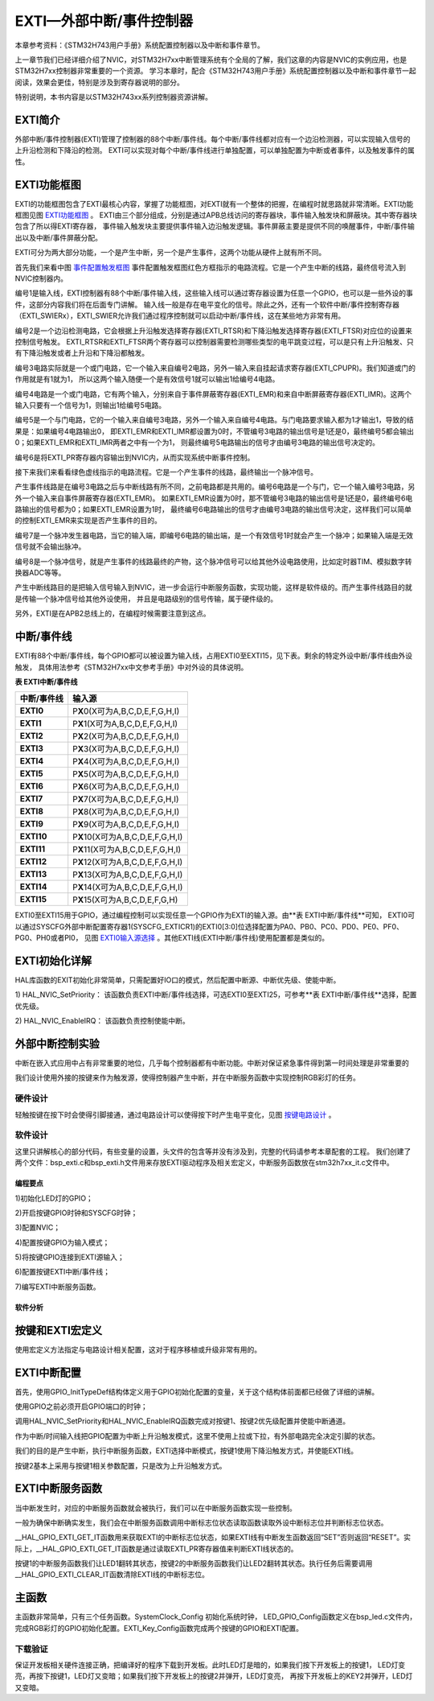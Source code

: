 .. vim: syntax=rst

EXTI—外部中断/事件控制器
===============================

本章参考资料：《STM32H743用户手册》系统配置控制器以及中断和事件章节。

上一章节我们已经详细介绍了NVIC，对STM32H7xx中断管理系统有个全局的了解，我们这章的内容是NVIC的实例应用，也是STM32H7xx控制器非常重要的一个资源。
学习本章时，配合《STM32H743用户手册》系统配置控制器以及中断和事件章节一起阅读，效果会更佳，特别是涉及到寄存器说明的部分。

特别说明，本书内容是以STM32H743xx系列控制器资源讲解。

EXTI简介
~~~~~~~~~~~~~~~~~~

外部中断/事件控制器(EXTI)管理了控制器的88个中断/事件线。每个中断/事件线都对应有一个边沿检测器，可以实现输入信号的上升沿检测和下降沿的检测。
EXTI可以实现对每个中断/事件线进行单独配置，可以单独配置为中断或者事件，以及触发事件的属性。

EXTI功能框图
~~~~~~~~~~~~~~~~~~~~~~~~

EXTI的功能框图包含了EXTI最核心内容，掌握了功能框图，对EXTI就有一个整体的把握，在编程时就思路就非常清晰。EXTI功能框图见图 EXTI功能框图_ 。
EXTI由三个部分组成，分别是通过APB总线访问的寄存器块，事件输入触发块和屏蔽块。其中寄存器块包含了所以得EXTI寄存器，
事件输入触发块主要提供事件输入边沿触发逻辑。事件屏蔽主要是提供不同的唤醒事件，中断/事件输出以及中断/事件屏蔽分配。

.. image:: media/image1.png
    :align: center
    :name: EXTI功能框图
    :alt: EXTI功能框图

EXTI可分为两大部分功能，一个是产生中断，另一个是产生事件，这两个功能从硬件上就有所不同。

.. image:: media/image2.png
    :align: center
    :name: 事件配置触发框图
    :alt: 事件配置触发框图


首先我们来看中图 事件配置触发框图_ 事件配置触发框图红色方框指示的电路流程。它是一个产生中断的线路，最终信号流入到NVIC控制器内。

编号1是输入线，EXTI控制器有88个中断/事件输入线，这些输入线可以通过寄存器设置为任意一个GPIO，也可以是一些外设的事件，这部分内容我们将在后面专门讲解。
输入线一般是存在电平变化的信号。除此之外，还有一个软件中断/事件控制寄存器（EXTI_SWIERx），EXTI_SWIER允许我们通过程序控制就可以启动中断/事件线，这在某些地方非常有用。

编号2是一个边沿检测电路，它会根据上升沿触发选择寄存器(EXTI_RTSR)和下降沿触发选择寄存器(EXTI_FTSR)对应位的设置来控制信号触发。
EXTI_RTSR和EXTI_FTSR两个寄存器可以控制器需要检测哪些类型的电平跳变过程，可以是只有上升沿触发、只有下降沿触发或者上升沿和下降沿都触发。

编号3电路实际就是一个或门电路，它一个输入来自编号2电路，另外一输入来自挂起请求寄存器(EXTI_CPUPR)。我们知道或门的作用就是有1就为1，
所以这两个输入随便一个是有效信号1就可以输出1给编号4电路。

编号4电路是一个或门电路，它有两个输入，分别来自于事件屏蔽寄存器(EXTI_EMR)和来自中断屏蔽寄存器(EXTI_IMR)。这两个输入只要有一个信号为1，则输出1给编号5电路。

编号5是一个与门电路，它的一个输入来自编号3电路，另外一个输入来自编号4电路。与门电路要求输入都为1才输出1，导致的结果是：如果编号4电路输出0，
即EXTI_EMR和EXTI_IMR都设置为0时，不管编号3电路的输出信号是1还是0，最终编号5都会输出0；如果EXTI_EMR和EXTI_IMR两者之中有一个为1，
则最终编号5电路输出的信号才由编号3电路的输出信号决定的。

编号6是将EXTI_PR寄存器内容输出到NVIC内，从而实现系统中断事件控制。

接下来我们来看看绿色虚线指示的电路流程。它是一个产生事件的线路，最终输出一个脉冲信号。

产生事件线路是在编号3电路之后与中断线路有所不同，之前电路都是共用的。编号6电路是一个与门，它一个输入编号3电路，另外一个输入来自事件屏蔽寄存器(EXTI_EMR)。
如果EXTI_EMR设置为0时，那不管编号3电路的输出信号是1还是0，最终编号6电路输出的信号都为0；如果EXTI_EMR设置为1时，
最终编号6电路输出的信号才由编号3电路的输出信号决定，这样我们可以简单的控制EXTI_EMR来实现是否产生事件的目的。

编号7是一个脉冲发生器电路，当它的输入端，即编号6电路的输出端，是一个有效信号1时就会产生一个脉冲；如果输入端是无效信号就不会输出脉冲。

编号8是一个脉冲信号，就是产生事件的线路最终的产物，这个脉冲信号可以给其他外设电路使用，比如定时器TIM、模拟数字转换器ADC等等。

产生中断线路目的是把输入信号输入到NVIC，进一步会运行中断服务函数，实现功能，这样是软件级的。而产生事件线路目的就是传输一个脉冲信号给其他外设使用，
并且是电路级别的信号传输，属于硬件级的。

另外，EXTI是在APB2总线上的，在编程时候需要注意到这点。

中断/事件线
~~~~~~~~~~~~~~~~~~

EXTI有88个中断/事件线，每个GPIO都可以被设置为输入线，占用EXTI0至EXTI15，见下表。剩余的特定外设中断/事件线由外设触发，
具体用法参考《STM32H7xx中文参考手册》中对外设的具体说明。

**表 EXTI中断/事件线**

=============== ====================================
**中断/事件线** **输入源**
=============== ====================================
**EXTI0**       P\ **X**\ 0(X可为A,B,C,D,E,F,G,H,I)
**EXTI1**       P\ **X**\ 1(X可为A,B,C,D,E,F,G,H,I)
**EXTI2**       P\ **X**\ 2(X可为A,B,C,D,E,F,G,H,I)
**EXTI3**       P\ **X**\ 3(X可为A,B,C,D,E,F,G,H,I)
**EXTI4**       P\ **X**\ 4(X可为A,B,C,D,E,F,G,H,I)
**EXTI5**       P\ **X**\ 5(X可为A,B,C,D,E,F,G,H,I)
**EXTI6**       P\ **X**\ 6(X可为A,B,C,D,E,F,G,H,I)
**EXTI7**       P\ **X**\ 7(X可为A,B,C,D,E,F,G,H,I)
**EXTI8**       P\ **X**\ 8(X可为A,B,C,D,E,F,G,H,I)
**EXTI9**       P\ **X**\ 9(X可为A,B,C,D,E,F,G,H,I)
**EXTI10**      P\ **X**\ 10(X可为A,B,C,D,E,F,G,H,I)
**EXTI11**      P\ **X**\ 11(X可为A,B,C,D,E,F,G,H,I)
**EXTI12**      P\ **X**\ 12(X可为A,B,C,D,E,F,G,H,I)
**EXTI13**      P\ **X**\ 13(X可为A,B,C,D,E,F,G,H,I)
**EXTI14**      P\ **X**\ 14(X可为A,B,C,D,E,F,G,H,I)
**EXTI15**      P\ **X**\ 15(X可为A,B,C,D,E,F,G,H)
=============== ====================================

EXTI0至EXTI15用于GPIO，通过编程控制可以实现任意一个GPIO作为EXTI的输入源。由**表 EXTI中断/事件线**可知，
EXTI0可以通过SYSCFG外部中断配置寄存器1(SYSCFG_EXTICR1)的EXTI0[3:0]位选择配置为PA0、PB0、PC0、PD0、PE0、PF0、PG0、PH0或者PI0，
见图 EXTI0输入源选择_ 。其他EXTI线(EXTI中断/事件线)使用配置都是类似的。

.. image:: media/image3.png
    :align: center
    :name: EXTI0输入源选择
    :alt: EXTI0输入源选择


EXTI初始化详解
~~~~~~~~~~~~~~~~~~~~~~~~~

HAL库函数的EXIT初始化非常简单，只需配置好IO口的模式，然后配置中断源、中断优先级、使能中断。

1) HAL_NVIC_SetPriority：
该函数负责EXTI中断/事件线选择，可选EXTI0至EXTI25，可参考**表 EXTI中断/事件线**选择，配置优先级。

2) HAL_NVIC_EnableIRQ：
该函数负责控制使能中断。

外部中断控制实验
~~~~~~~~~~~~~~~~~~~~~~~~

中断在嵌入式应用中占有非常重要的地位，几乎每个控制器都有中断功能。中断对保证紧急事件得到第一时间处理是非常重要的

我们设计使用外接的按键来作为触发源，使得控制器产生中断，并在中断服务函数中实现控制RGB彩灯的任务。

硬件设计
^^^^^^^^^^^^

轻触按键在按下时会使得引脚接通，通过电路设计可以使得按下时产生电平变化，见图 按键电路设计_ 。

.. image:: media/image4.png
    :align: center
    :name: 按键电路设计
    :alt: 按键电路设计


软件设计
^^^^^^^^^^^^

这里只讲解核心的部分代码，有些变量的设置，头文件的包含等并没有涉及到，完整的代码请参考本章配套的工程。
我们创建了两个文件：bsp_exti.c和bsp_exti.h文件用来存放EXTI驱动程序及相关宏定义，中断服务函数放在stm32h7xx_it.c文件中。

编程要点
''''''''

1)初始化LED灯的GPIO；

2)开启按键GPIO时钟和SYSCFG时钟；

3)配置NVIC；

4)配置按键GPIO为输入模式；

5)将按键GPIO连接到EXTI源输入；

6)配置按键EXTI中断/事件线；

7)编写EXTI中断服务函数。

软件分析
''''''''

按键和EXTI宏定义
~~~~~~~~~~~~~~~~~~~~~~~~

.. code-block:: c
   :caption: 代码清单 17‑1 按键和EXTI 宏定义
   :name: 代码清单17_1

    //引脚定义
    /*******************************************************/
    #define KEY1_INT_GPIO_PORT                GPIOA
    #define KEY1_INT_GPIO_CLK_ENABLE()        __GPIOA_CLK_ENABLE();
    #define KEY1_INT_GPIO_PIN                 GPIO_PIN_0
    #define KEY1_INT_EXTI_IRQ                 EXTI0_IRQn
    #define KEY1_IRQHandler                   EXTI0_IRQHandler
    
    #define KEY2_INT_GPIO_PORT                GPIOC
    #define KEY2_INT_GPIO_CLK_ENABLE()        __GPIOA_CLK_ENABLE();
    #define KEY2_INT_GPIO_PIN                 GPIO_PIN_13
    #define KEY2_INT_EXTI_IRQ                 EXTI15_10_IRQn
    #define KEY2_IRQHandler                   EXTI15_10_IRQHandler
    
    #define KEY3_INT_GPIO_PORT                GPIOG
    #define KEY3_INT_GPIO_CLK_ENABLE()        __GPIOG_CLK_ENABLE();
    #define KEY3_INT_GPIO_PIN                 GPIO_PIN_2
    #define KEY3_INT_EXTI_IRQ                 EXTI2_IRQn
    #define KEY3_IRQHandler                   EXTI2_IRQHandler
    
    #define KEY4_INT_GPIO_PORT                GPIOG
    #define KEY4_INT_GPIO_CLK_ENABLE()        __GPIOG_CLK_ENABLE();
    #define KEY4_INT_GPIO_PIN                 GPIO_PIN_3
    #define KEY4_INT_EXTI_IRQ                 EXTI3_IRQn
    #define KEY4_IRQHandler                   EXTI3_IRQHandler
    
    #define KEY5_INT_GPIO_PORT                GPIOG
    #define KEY5_INT_GPIO_CLK_ENABLE()        __GPIOG_CLK_ENABLE();
    #define KEY5_INT_GPIO_PIN                 GPIO_PIN_4
    #define KEY5_INT_EXTI_IRQ                 EXTI4_IRQn
    #define KEY5_IRQHandler                   EXTI4_IRQHandler
    /*******************************************************/

使用宏定义方法指定与电路设计相关配置，这对于程序移植或升级非常有用的。

EXTI中断配置
~~~~~~~~~~~~~~~~~~~~~~~~

.. code-block:: c
   :caption: 代码清单 17‑2 EXTI中断配置（bsp_exit.c文件）
   :name: 代码清单17_2

    void EXTI_Key_Config(void)
    {
        GPIO_InitTypeDef GPIO_InitStructure; 
    
        /*开启按键GPIO口的时钟*/
        KEY1_INT_GPIO_CLK_ENABLE();
        KEY2_INT_GPIO_CLK_ENABLE();
        KEY3_INT_GPIO_CLK_ENABLE();
        KEY4_INT_GPIO_CLK_ENABLE();
        KEY5_INT_GPIO_CLK_ENABLE();
    
        /* 选择按键1的引脚 */ 
        GPIO_InitStructure.Pin = KEY1_INT_GPIO_PIN;
        /* 设置引脚为输入模式 */ 
        GPIO_InitStructure.Mode = GPIO_MODE_IT_RISING;	    		
        /* 设置引脚不上拉也不下拉 */
        GPIO_InitStructure.Pull = GPIO_NOPULL;
        /* 使用上面的结构体初始化按键 */
        HAL_GPIO_Init(KEY1_INT_GPIO_PORT, &GPIO_InitStructure); 
        /* 配置 EXTI 中断源 到key1 引脚、配置中断优先级*/
        HAL_NVIC_SetPriority(KEY1_INT_EXTI_IRQ, 0, 0);
        /* 使能中断 */
        HAL_NVIC_EnableIRQ(KEY1_INT_EXTI_IRQ);
    
        /* 选择按键2的引脚 */ 
        GPIO_InitStructure.Pin = KEY2_INT_GPIO_PIN;  
        /* 其他配置与上面相同 */
        HAL_GPIO_Init(KEY2_INT_GPIO_PORT, &GPIO_InitStructure);      
        /* 配置 EXTI 中断源 到key2 引脚、配置中断优先级*/
        HAL_NVIC_SetPriority(KEY2_INT_EXTI_IRQ, 0, 0);
        /* 使能中断 */
        HAL_NVIC_EnableIRQ(KEY2_INT_EXTI_IRQ);
    	
        /* 选择按键3的引脚 */ 
        GPIO_InitStructure.Pin = KEY3_INT_GPIO_PIN;  
        /* 其他配置与上面相同 */
        HAL_GPIO_Init(KEY3_INT_GPIO_PORT, &GPIO_InitStructure);      
        /* 配置 EXTI 中断源 到key3 引脚、配置中断优先级*/
        HAL_NVIC_SetPriority(KEY3_INT_EXTI_IRQ, 0, 0);
        /* 使能中断 */
        HAL_NVIC_EnableIRQ(KEY3_INT_EXTI_IRQ);
    	
        /* 选择按键4的引脚 */ 
        GPIO_InitStructure.Pin = KEY4_INT_GPIO_PIN;  
        /* 其他配置与上面相同 */
        HAL_GPIO_Init(KEY4_INT_GPIO_PORT, &GPIO_InitStructure);      
        /* 配置 EXTI 中断源 到key4 引脚、配置中断优先级*/
        HAL_NVIC_SetPriority(KEY4_INT_EXTI_IRQ, 0, 0);
        /* 使能中断 */
        HAL_NVIC_EnableIRQ(KEY4_INT_EXTI_IRQ);
    	
        /* 选择按键5的引脚 */ 
        GPIO_InitStructure.Pin = KEY5_INT_GPIO_PIN;  
        /* 其他配置与上面相同 */
        HAL_GPIO_Init(KEY5_INT_GPIO_PORT, &GPIO_InitStructure);      
        /* 配置 EXTI 中断源 到key5 引脚、配置中断优先级*/
        HAL_NVIC_SetPriority(KEY5_INT_EXTI_IRQ, 0, 0);
        /* 使能中断 */
        HAL_NVIC_EnableIRQ(KEY5_INT_EXTI_IRQ);
    }

首先，使用GPIO_InitTypeDef结构体定义用于GPIO初始化配置的变量，关于这个结构体前面都已经做了详细的讲解。

使用GPIO之前必须开启GPIO端口的时钟；

调用HAL_NVIC_SetPriority和HAL_NVIC_EnableIRQ函数完成对按键1、按键2优先级配置并使能中断通道。

作为中断/时间输入线把GPIO配置为中断上升沿触发模式，这里不使用上拉或下拉，有外部电路完全决定引脚的状态。

我们的目的是产生中断，执行中断服务函数，EXTI选择中断模式，按键1使用下降沿触发方式，并使能EXTI线。

按键2基本上采用与按键1相关参数配置，只是改为上升沿触发方式。

EXTI中断服务函数
~~~~~~~~~~~~~~~~~~~~~~~~

.. code-block:: c
   :caption: 代码清单 17‑3 EXTI中断服务函数
   :name: 代码清单17_3

    void KEY1_IRQHandler(void)
    {
      //确保是否产生了EXTI Line中断
    	if(__HAL_GPIO_EXTI_GET_IT(KEY1_INT_GPIO_PIN) != RESET) 
    	{
    		// LED1 取反		
    		LED_ALLTOGGLE;
        //清除中断标志位
    		__HAL_GPIO_EXTI_CLEAR_IT(KEY1_INT_GPIO_PIN);     
    	}  
    }
    
    void KEY2_IRQHandler(void)
    {
      //确保是否产生了EXTI Line中断
    	if(__HAL_GPIO_EXTI_GET_IT(KEY2_INT_GPIO_PIN) != RESET) 
    	{
    		// LED2 取反		
    		LED1_TOGGLE;
        //清除中断标志位
    		__HAL_GPIO_EXTI_CLEAR_IT(KEY2_INT_GPIO_PIN);     
    	}  
    }
    
    void KEY3_IRQHandler(void)
    {
      //确保是否产生了EXTI Line中断
    	if(__HAL_GPIO_EXTI_GET_IT(KEY3_INT_GPIO_PIN) != RESET) 
    	{
    		// LED2 取反		
    		LED2_TOGGLE;
        //清除中断标志位
    		__HAL_GPIO_EXTI_CLEAR_IT(KEY3_INT_GPIO_PIN);     
    	}  
    }
    
    void KEY4_IRQHandler(void)
    {
      //确保是否产生了EXTI Line中断
    	if(__HAL_GPIO_EXTI_GET_IT(KEY4_INT_GPIO_PIN) != RESET) 
    	{
    		// LED2 取反		
    		LED3_TOGGLE;
        //清除中断标志位
    		__HAL_GPIO_EXTI_CLEAR_IT(KEY4_INT_GPIO_PIN);     
    	}  
    }
    
    void KEY5_IRQHandler(void)
    {
      //确保是否产生了EXTI Line中断
    	if(__HAL_GPIO_EXTI_GET_IT(KEY5_INT_GPIO_PIN) != RESET) 
    	{
    		// LED2 取反		
    		LED4_TOGGLE;
        //清除中断标志位
    		__HAL_GPIO_EXTI_CLEAR_IT(KEY5_INT_GPIO_PIN);     
    	}  
    }

当中断发生时，对应的中断服务函数就会被执行，我们可以在中断服务函数实现一些控制。

一般为确保中断确实发生，我们会在中断服务函数调用中断标志位状态读取函数读取外设中断标志位并判断标志位状态。

__HAL_GPIO_EXTI_GET_IT函数用来获取EXTI的中断标志位状态，如果EXTI线有中断发生函数返回“SET”否则返回“RESET”。实际上，__HAL_GPIO_EXTI_GET_IT函数是通过读取EXTI_PR寄存器值来判断EXTI线状态的。

按键1的中断服务函数我们让LED1翻转其状态，按键2的中断服务函数我们让LED2翻转其状态。执行任务后需要调用__HAL_GPIO_EXTI_CLEAR_IT函数清除EXTI线的中断标志位。

主函数
~~~~~~~~~~~~~~~~~~~~~~~~

.. code-block:: c
   :caption: 代码清单 17‑4 主函数
   :name: 代码清单17_4

    int main(void)
    {
        /* 系统时钟初始化成168 MHz */
        SystemClock_Config();
        /* LED 端口初始化 */
        LED_GPIO_Config();

        /* 初始化EXTI中断，按下按键会触发中断，
        *  触发中断会进入stm32f4xx_it.c文件中的函数
         *
         KEY1_IRQHandler和KEY2_IRQHandler，处理中断，反转LED灯。
         */
         EXTI_Key_Config();

         /* 等待中断，由于使用中断方式，CPU不用轮询按键
         */
         while (1) {
         }
     }

主函数非常简单，只有三个任务函数。SystemClock_Config 初始化系统时钟，
LED_GPIO_Config函数定义在bsp_led.c文件内，完成RGB彩灯的GPIO初始化配置。EXTI_Key_Config函数完成两个按键的GPIO和EXTI配置。

下载验证
^^^^^^^^

保证开发板相关硬件连接正确，把编译好的程序下载到开发板。此时LED灯是暗的，如果我们按下开发板上的按键1，
LED灯变亮，再按下按键1，LED灯又变暗；如果我们按下开发板上的按键2并弹开，LED灯变亮，
再按下开发板上的KEY2并弹开，LED灯又变暗。
